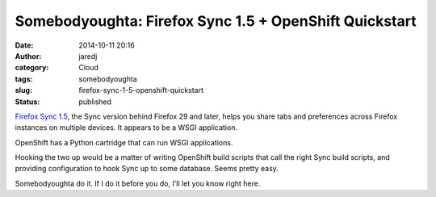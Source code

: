 Somebodyoughta: Firefox Sync 1.5 + OpenShift Quickstart
#######################################################
:date: 2014-10-11 20:16
:author: jaredj
:category: Cloud
:tags: somebodyoughta
:slug: firefox-sync-1-5-openshift-quickstart
:status: published

`Firefox Sync
1.5 <https://docs.services.mozilla.com/howtos/run-sync-1.5.html>`__, the
Sync version behind Firefox 29 and later, helps you share tabs and
preferences across Firefox instances on multiple devices. It appears to
be a WSGI application.

OpenShift has a Python cartridge that can run WSGI applications.

Hooking the two up would be a matter of writing OpenShift build scripts
that call the right Sync build scripts, and providing configuration to
hook Sync up to some database. Seems pretty easy.

Somebodyoughta do it. If I do it before you do, I'll let you know right
here.

